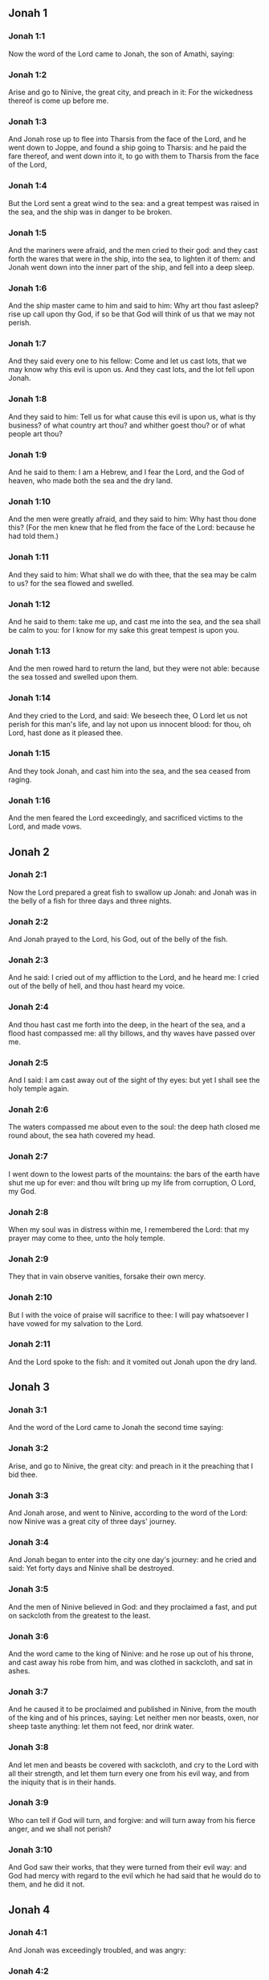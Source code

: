 ** Jonah 1

*** Jonah 1:1

Now the word of the Lord came to Jonah, the son of Amathi, saying:

*** Jonah 1:2

Arise and go to Ninive, the great city, and preach in it: For the wickedness thereof is come up before me.

*** Jonah 1:3

And Jonah rose up to flee into Tharsis from the face of the Lord, and he went down to Joppe, and found a ship going to Tharsis: and he paid the fare thereof, and went down into it, to go with them to Tharsis from the face of the Lord,

*** Jonah 1:4

But the Lord sent a great wind to the sea: and a great tempest was raised in the sea, and the ship was in danger to be broken.

*** Jonah 1:5

And the mariners were afraid, and the men cried to their god: and they cast forth the wares that were in the ship, into the sea, to lighten it of them: and Jonah went down into the inner part of the ship, and fell into a deep sleep.

*** Jonah 1:6

And the ship master came to him and said to him: Why art thou fast asleep? rise up call upon thy God, if so be that God will think of us that we may not perish.

*** Jonah 1:7

And they said every one to his fellow: Come and let us cast lots, that we may know why this evil is upon us. And they cast lots, and the lot fell upon Jonah.

*** Jonah 1:8

And they said to him: Tell us for what cause this evil is upon us, what is thy business? of what country art thou? and whither goest thou? or of what people art thou?

*** Jonah 1:9

And he said to them: I am a Hebrew, and I fear the Lord, and the God of heaven, who made both the sea and the dry land.

*** Jonah 1:10

And the men were greatly afraid, and they said to him: Why hast thou done this? (For the men knew that he fled from the face of the Lord: because he had told them.)

*** Jonah 1:11

And they said to him: What shall we do with thee, that the sea may be calm to us? for the sea flowed and swelled.

*** Jonah 1:12

And he said to them: take me up, and cast me into the sea, and the sea shall be calm to you: for I know for my sake this great tempest is upon you.

*** Jonah 1:13

And the men rowed hard to return the land, but they were not able: because the sea tossed and swelled upon them.

*** Jonah 1:14

And they cried to the Lord, and said: We beseech thee, O Lord let us not perish for this man's life, and lay not upon us innocent blood: for thou, oh Lord, hast done as it pleased thee.

*** Jonah 1:15

And they took Jonah, and cast him into the sea, and the sea ceased from raging.

*** Jonah 1:16

And the men feared the Lord exceedingly, and sacrificed victims to the Lord, and made vows. 

** Jonah 2

*** Jonah 2:1

Now the Lord prepared a great fish to swallow up Jonah: and Jonah was in the belly of a fish for three days and three nights.

*** Jonah 2:2

And Jonah prayed to the Lord, his God, out of the belly of the fish.

*** Jonah 2:3

And he said: I cried out of my affliction to the Lord, and he heard me: I cried out of the belly of hell, and thou hast heard my voice.

*** Jonah 2:4

And thou hast cast me forth into the deep, in the heart of the sea, and a flood hast compassed me: all thy billows, and thy waves have passed over me.

*** Jonah 2:5

And I said: I am cast away out of the sight of thy eyes: but yet I shall see the holy temple again.

*** Jonah 2:6

The waters compassed me about even to the soul: the deep hath closed me round about, the sea hath covered my head.

*** Jonah 2:7

I went down to the lowest parts of the mountains: the bars of the earth have shut me up for ever: and thou wilt bring up my life from corruption, O Lord, my God.

*** Jonah 2:8

When my soul was in distress within me, I remembered the Lord: that my prayer may come to thee, unto the holy temple.

*** Jonah 2:9

They that in vain observe vanities, forsake their own mercy.

*** Jonah 2:10

But I with the voice of praise will sacrifice to thee: I will pay whatsoever I have vowed for my salvation to the Lord.

*** Jonah 2:11

And the Lord spoke to the fish: and it vomited out Jonah upon the dry land. 

** Jonah 3

*** Jonah 3:1

And the word of the Lord came to Jonah the second time saying:

*** Jonah 3:2

Arise, and go to Ninive, the great city: and preach in it the preaching that I bid thee.

*** Jonah 3:3

And Jonah arose, and went to Ninive, according to the word of the Lord: now Ninive was a great city of three days' journey.

*** Jonah 3:4

And Jonah began to enter into the city one day's journey: and he cried and said: Yet forty days and Ninive shall be destroyed.

*** Jonah 3:5

And the men of Ninive believed in God: and they proclaimed a fast, and put on sackcloth from the greatest to the least.

*** Jonah 3:6

And the word came to the king of Ninive: and he rose up out of his throne, and cast away his robe from him, and was clothed in sackcloth, and sat in ashes.

*** Jonah 3:7

And he caused it to be proclaimed and published in Ninive, from the mouth of the king and of his princes, saying: Let neither men nor beasts, oxen, nor sheep taste anything: let them not feed, nor drink water.

*** Jonah 3:8

And let men and beasts be covered with sackcloth, and cry to the Lord with all their strength, and let them turn every one from his evil way, and from the iniquity that is in their hands.

*** Jonah 3:9

Who can tell if God will turn, and forgive: and will turn away from his fierce anger, and we shall not perish?

*** Jonah 3:10

And God saw their works, that they were turned from their evil way: and God had mercy with regard to the evil which he had said that he would do to them, and he did it not. 

** Jonah 4

*** Jonah 4:1

And Jonah was exceedingly troubled, and was angry:

*** Jonah 4:2

And he prayed to the Lord, and said: I beseech thee, O Lord, is not this what I said, when I was yet in my own country? therefore I went before to flee into Tharsis: for I know that thou art a gracious and merciful God, patient, and of much compassion, and easy to forgive evil.

*** Jonah 4:3

And now, O Lord, I beseech thee take my life from me: for it is better for me to die than to live.

*** Jonah 4:4

And the Lord said: Dost thou think thou hast reason to be angry?

*** Jonah 4:5

Then Jonah went out of the city, and sat toward the east side of the city: and he made himself a booth there, and he sat under it in the shadow, till he might see what would befall the city.

*** Jonah 4:6

And the Lord God prepared an ivy, and it came up over the head of Jonah, to be a shadow over his head, and to cover him (for he was fatigued): and Jonah was exceeding glad of the ivy.

*** Jonah 4:7

But God prepared a worm, when the morning arose on the following day: and it struck the ivy and it withered.

*** Jonah 4:8

And when the sun was risen, the Lord commanded a hot and burning wind: and the sun beat upon the head of Jonah, and he broiled with the heat: and he desired for his soul that he might die, and said: It is better for me to die than to live.

*** Jonah 4:9

And the Lord said to Jonah: Dost thou think thou hast reason to be angry, for the ivy? And he said: I am angry with reason even unto death.

*** Jonah 4:10

And the Lord said: Thou art grieved for the ivy, for which thou hast not laboured, nor made it to grow, which in one night came up, and in one night perished.

*** Jonah 4:11

And shall I not spare Ninive, that great city, in which there are more than a hundred and twenty thousand persons, that know how to distinguish between their right hand and their left, and many beasts?  
